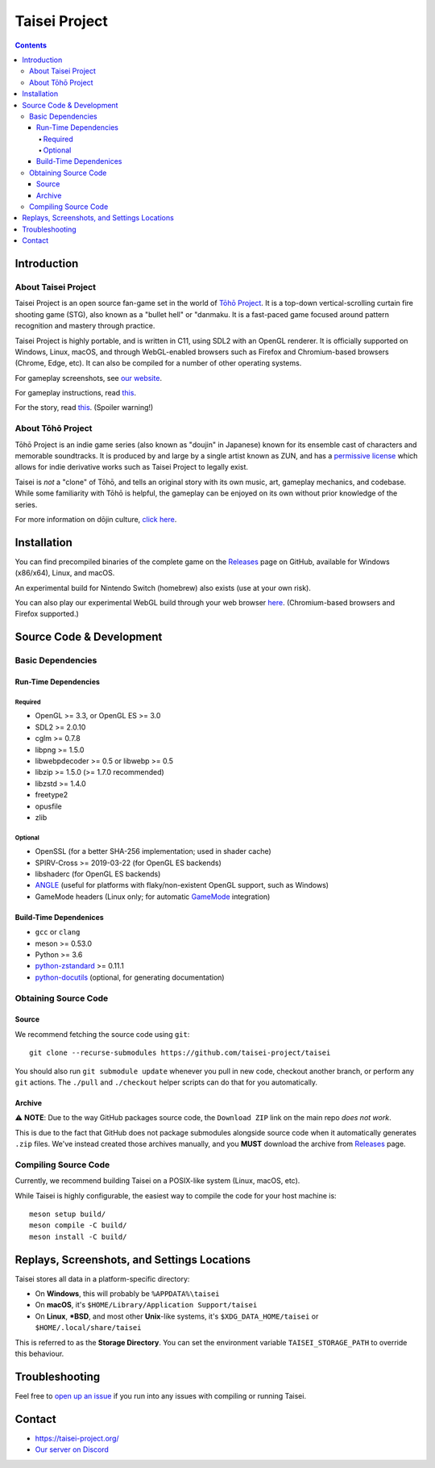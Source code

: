 Taisei Project
==============

.. image:: misc/icons/taisei.ico
   :width: 150
   :alt: Taisei Project icon

.. contents::

Introduction
------------

About Taisei Project
^^^^^^^^^^^^^^^^^^^^

Taisei Project is an open source fan-game set in the world of
`Tōhō Project <https://en.wikipedia.org/wiki/Touhou_Project>`__.
It is a top-down vertical-scrolling curtain fire shooting game (STG), also known
as a "bullet hell" or "danmaku. It is a fast-paced game focused around pattern
recognition and mastery through practice.

Taisei Project is highly portable, and is written in C11, using SDL2 with an
OpenGL renderer. It is officially supported on Windows, Linux, macOS, and
through WebGL-enabled browsers such as Firefox and Chromium-based browsers
(Chrome, Edge, etc). It can also be compiled for a number of other operating
systems.

For gameplay screenshots, see
`our website <https://taisei-project.org/media>`__.

For gameplay instructions, read `this <doc/GAME.rst>`__.

For the story, read `this <doc/STORY.txt>`__. (Spoiler warning!)

About Tōhō Project
^^^^^^^^^^^^^^^^^^

Tōhō Project is an indie game series (also known as "doujin" in Japanese)
known for its ensemble cast of characters and memorable soundtracks.
It is produced by and large by a single artist known as ZUN, and has a
`permissive license <https://en.touhouwiki.net/wiki/Touhou_Wiki:Copyrights#Copyright_status.2FTerms_of_Use_of_the_Touhou_Project>`__
which allows for indie derivative works such as Taisei Project to legally exist.

Taisei is *not* a "clone" of Tōhō, and tells an original story with its own
music, art, gameplay mechanics, and codebase. While some familiarity with Tōhō
is helpful, the gameplay can be enjoyed on its own without prior knowledge of
the series.

For more information on dōjin culture,
`click here <https://en.wikipedia.org/wiki/D%C5%8Djin>`__.

Installation
------------

You can find precompiled binaries of the complete game on the
`Releases <https://github.com/taisei-project/taisei/releases>`__ page on
GitHub, available for Windows (x86/x64), Linux, and macOS.

An experimental build for Nintendo Switch (homebrew) also exists (use at your
own risk).

You can also play our experimental WebGL build through your web browser
`here <https://play.taisei-project.org/>`__. (Chromium-based browsers and
Firefox supported.)

Source Code & Development
-------------------------

Basic Dependencies
^^^^^^^^^^^^^^^^^^

Run-Time Dependencies
_____________________

Required
********

-  OpenGL >= 3.3, or OpenGL ES >= 3.0
-  SDL2 >= 2.0.10
-  cglm >= 0.7.8
-  libpng >= 1.5.0
-  libwebpdecoder >= 0.5 or libwebp >= 0.5
-  libzip >= 1.5.0 (>= 1.7.0 recommended)
-  libzstd >= 1.4.0
-  freetype2
-  opusfile
-  zlib

Optional
********

-  OpenSSL (for a better SHA-256 implementation; used in shader cache)
-  SPIRV-Cross >= 2019-03-22 (for OpenGL ES backends)
-  libshaderc (for OpenGL ES backends)
-  `ANGLE <https://github.com/google/angle>`__ (useful for platforms with
   flaky/non-existent OpenGL support, such as Windows)
-  GameMode headers (Linux only; for automatic
   `GameMode <https://github.com/FeralInteractive/gamemode>`__ integration)

Build-Time Dependenices
_______________________

-  ``gcc`` or ``clang``
-  meson >= 0.53.0
-  Python >= 3.6
-  `python-zstandard <https://github.com/indygreg/python-zstandard>`__ >= 0.11.1
-  `python-docutils <https://pypi.org/project/docutils/>`__ (optional, for generating documentation)

Obtaining Source Code
^^^^^^^^^^^^^^^^^^^^^

Source
______

We recommend fetching the source code using ``git``:

::

    git clone --recurse-submodules https://github.com/taisei-project/taisei

You should also run ``git submodule update`` whenever you pull in
new code, checkout another branch, or perform any ``git`` actions. The ``./pull``
and ``./checkout`` helper scripts can do that for you automatically.

Archive
_______

⚠️ **NOTE**: Due to the way GitHub packages source code, the ``Download ZIP``
link on the main repo *does not work*.

This is due to the fact that GitHub does not package submodules alongside source
code when it automatically generates ``.zip`` files. We've instead created those
archives manually, and you **MUST** download the archive from
`Releases <https://github.com/taisei-project/taisei/releases>`__ page.

Compiling Source Code
^^^^^^^^^^^^^^^^^^^^^

Currently, we recommend building Taisei on a POSIX-like system (Linux, macOS,
etc).

While Taisei is highly configurable, the easiest way to compile the code for
your host machine is:

::

    meson setup build/
    meson compile -C build/
    meson install -C build/

Replays, Screenshots, and Settings Locations
--------------------------------------------

Taisei stores all data in a platform-specific directory:

-  On **Windows**, this will probably be ``%APPDATA%\taisei``
-  On **macOS**, it's ``$HOME/Library/Application Support/taisei``
-  On **Linux**, **\*BSD**, and most other **Unix**-like systems, it's
   ``$XDG_DATA_HOME/taisei`` or ``$HOME/.local/share/taisei``

This is referred to as the **Storage Directory**. You can set the environment
variable ``TAISEI_STORAGE_PATH`` to override this behaviour.

Troubleshooting
---------------

Feel free to
`open up an issue <https://github.com/taisei-project/taisei/issues>`__ if you
run into any issues with compiling or running Taisei.

Contact
-------

-  https://taisei-project.org/

-  `Our server on Discord <https://discord.gg/JEHCMzW>`__
